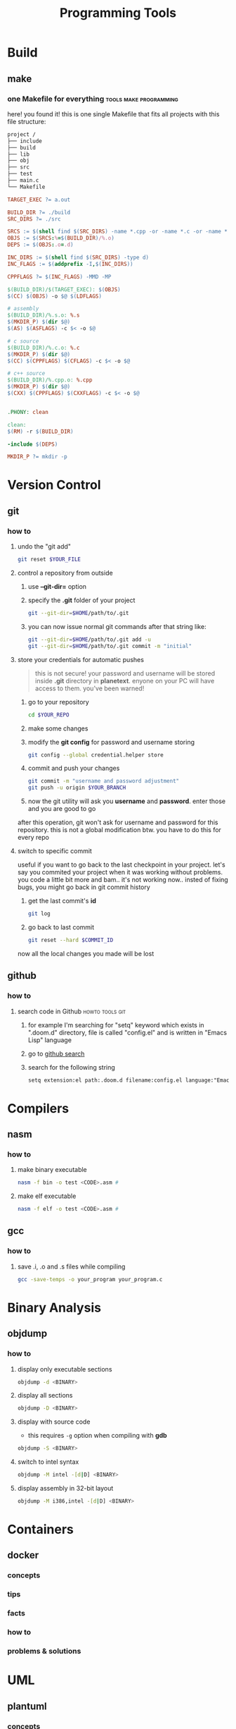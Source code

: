 #+TITLE: Programming Tools
#+STARTUP: overview

* Build
** make
*** one Makefile for everything :tools:make:programming:
:PROPERTIES:
:EXPORT_FILE_NAME: one-makefile-for-everything
:HUGO_BASE_DIR: ~/txt/blog/
:HUGO_SECTION: en/posts
:EXPORT_AUTHOR: savolla
:END:
here! you found it! this is one single Makefile that fits all projects with this file structure:

#+begin_src txt
project /
├── include
├── build
├── lib
├── obj
├── src
├── test
├── main.c
└── Makefile
#+end_src

#+BEGIN_SRC makefile
TARGET_EXEC ?= a.out

BUILD_DIR ?= ./build
SRC_DIRS ?= ./src

SRCS := $(shell find $(SRC_DIRS) -name *.cpp -or -name *.c -or -name *.s)
OBJS := $(SRCS:%=$(BUILD_DIR)/%.o)
DEPS := $(OBJS:.o=.d)

INC_DIRS := $(shell find $(SRC_DIRS) -type d)
INC_FLAGS := $(addprefix -I,$(INC_DIRS))

CPPFLAGS ?= $(INC_FLAGS) -MMD -MP

$(BUILD_DIR)/$(TARGET_EXEC): $(OBJS)
$(CC) $(OBJS) -o $@ $(LDFLAGS)

# assembly
$(BUILD_DIR)/%.s.o: %.s
$(MKDIR_P) $(dir $@)
$(AS) $(ASFLAGS) -c $< -o $@

# c source
$(BUILD_DIR)/%.c.o: %.c
$(MKDIR_P) $(dir $@)
$(CC) $(CPPFLAGS) $(CFLAGS) -c $< -o $@

# c++ source
$(BUILD_DIR)/%.cpp.o: %.cpp
$(MKDIR_P) $(dir $@)
$(CXX) $(CPPFLAGS) $(CXXFLAGS) -c $< -o $@


.PHONY: clean

clean:
$(RM) -r $(BUILD_DIR)

-include $(DEPS)

MKDIR_P ?= mkdir -p
#+END_SRC
* Version Control
** git
*** how to
**** undo the "git add"
#+begin_src sh
git reset $YOUR_FILE
#+end_src
**** control a repository from outside
1. use *--git-dir=* option
2. specify the *.git* folder of your project
   #+begin_src sh
   git --git-dir=$HOME/path/to/.git
   #+end_src
3. you can now issue normal git commands after that string like:
   #+begin_src sh
   git --git-dir=$HOME/path/to/.git add -u
   git --git-dir=$HOME/path/to/.git commit -m "initial"
   #+end_src
**** store your credentials for automatic pushes
#+begin_quote
this is not secure! your password and username will be stored inside *.git* directory in *planetext*. enyone on your PC will have access to them. you've been warned!
#+end_quote

1. go to your repository
   #+begin_src sh
   cd $YOUR_REPO
   #+end_src
2. make some changes
3. modify the *git config* for password and username storing
   #+begin_src sh
   git config --global credential.helper store
   #+end_src
4. commit and push your changes
   #+begin_src sh
   git commit -m "username and password adjustment"
   git push -u origin $YOUR_BRANCH
   #+end_src
5. now the git utility will ask you *username* and *password*. enter those and you are good to go

after this operation, git won't ask for username and password for this repository. this is not a global modification btw. you have to do this for every repo
**** switch to specific commit
useful if you want to go back to the last checkpoint in your project. let's say you commited your project when it was working without problems. you code a little bit more and bam.. it's not working now.. insted of fixing bugs, you might go back in git commit history
1. get the last commit's *id*
   #+begin_src sh
git log
   #+end_src
2. go back to last commit
   #+begin_src sh
git reset --hard $COMMIT_ID
   #+end_src
now all the local changes you made will be lost
** github
*** how to
**** search code in Github :howto:tools:git:
:PROPERTIES:
:EXPORT_FILE_NAME: search-code-in-github
:HUGO_BASE_DIR: ~/txt/blog/
:HUGO_SECTION: en/posts
:EXPORT_AUTHOR: savolla
:END:
1. for example I'm searching for "setq" keyword which exists in ".doom.d" directory, file is called "config.el" and is written in "Emacs Lisp" language
2. go to [[https://www.github.com/search][github search]]
3. search for the following string
   #+begin_src txt
setq extension:el path:.doom.d filename:config.el language:"Emacs Lisp" extension:.el
   #+end_src
* Compilers
** nasm
*** how to
**** make binary executable
#+BEGIN_SRC sh
nasm -f bin -o test <CODE>.asm #
#+END_SRC
**** make elf executable
#+BEGIN_SRC sh
nasm -f elf -o test <CODE>.asm #
#+END_SRC
** gcc
*** how to
**** save .i, .o and .s files while compiling
#+begin_src sh
gcc -save-temps -o your_program your_program.c
#+end_src
* Binary Analysis
** objdump
*** how to
**** display only executable sections
#+BEGIN_SRC sh
objdump -d <BINARY>
#+END_SRC
**** display all sections
#+BEGIN_SRC sh
objdump -D <BINARY>
#+END_SRC
**** display with source code
- this requires =-g= option when compiling with *gdb*
#+BEGIN_SRC sh
objdump -S <BINARY>
#+END_SRC
**** switch to intel syntax
#+BEGIN_SRC sh
objdump -M intel -[d|D] <BINARY>
#+END_SRC
**** display assembly in 32-bit layout
#+BEGIN_SRC sh
objdump -M i386,intel -[d|D] <BINARY>
#+END_SRC
* Containers
** docker
*** concepts
*** tips
*** facts
*** how to
*** problems & solutions
* UML
** plantuml
*** concepts
*** tips
*** facts
*** how to
**** create a basic class diagram
1. use "results output" to show image result
  #+begin_src plantuml :results output
  @startuml
  class A {
      ...
      method1();
      method2();
  }
  class B {
      ...
      method3();
      method4();
  }
  A -> B
  @enduml
#+end_src
**** draw horizontal lines and vertical lines
1. use =->= for horizontal line drawings
2. use =-->= for vertical lines
**** avoid diagonal relation lines
add the following line under @startuml
#+begin_src plantuml
@startuml
skinparam linetype ortho
@enduml
#+end_src
**** increase output image size
add the following line under @startuml
#+begin_src plantuml
@startuml
skinparam dpi 300
@enduml
#+end_src
*** problems & solutions
* Debuggers
** radare2
:PROPERTIES:
:EXPORT_FILE_NAME: radare-notes
:EXPORT_TITLE: radare notes
:HUGO_BASE_DIR: ~/txt/blog/
:HUGO_SECTION: en/posts
:EXPORT_AUTHOR: savolla
:END:
*** key bindings
**** normal mode

#+BEGIN_SRC sh
V               # enter visual mode and show hexdump view
aaa             # analyse the binary. unlocks other functions. do this first you open up a binary
aaaa            # experimnetal analysis. might take more time for huge binaries
afl             # see all funcitons (also called symbols) in the binary
afll            # really cool color coded function list
s <FUNCTION>    # seek to <FUNCTION>
ii              # show imports don't forget to analyse first
iS              # show sections in memory
is              # show all symbols including global, local variables
iz              # show ascii strings
iI              # general binary information
#+END_SRC

*** visual mode

#+BEGIN_SRC sh
p               # disassembler view
pp              # debuggin view
ppp             # byte distribution view
pppp            # byte string view for copying in C or Pyhton
n               # seek to next function
N               # seek to previous funciton
#+END_SRC

*** how to

+ jump to a function from *debug* or *disassembler* view
   1. use j/k keys to navigate on ~call~ instruction
   2. when call instruction is on the top press ~<ENTER>~ key
   3. hit ~u~ to come back

+ see *hex dump* of a function from *disassembler* view
   1. navigate to call just like you do for jumping to funciton
   2. press ~<Shift> p~
   3. come back with ~p~

+ see where a specific function is called across the binary using ~xref~
   1. from *visual mode*
     - seek to the function you want to see where it's called
     - press ~<ENTER>~ key
     - do ~:axt~
   2. from *normal mode*
     - ~s <FUNCTION*NAME>~
     - ~axt~
     this iformation can also be seen from *visual mode* above function name. also if you want to
     see ~jumps~ from a function. use ~axf~

+ ~patch~ a binary
   1. ~r2 -w <BINARY>~ open the binary with *write* permissions
   2. ~aaa~ analyze
   3. ~V~ enter visual mode
   4. ~p~ go to disassembler view
   5. ~:s <ADDRESS*TO*MODIFY>~ seek to address you want to modify
   6. ~:e asm.var.sub=false~ "[var*4h]" notations don't work when modifying. change to [rbp - 4]
   7. ~A~ enter modification mode and *write new instruction in assembly*
   8. hit ~<ENTER>~ two times and done
   9. additionally you can set `asm.var.sub` back to ~true~ if you want

+ how to ~debug~ a binary
   1. ~r2 -d <BINARY>~ open binary with debug mode
   2. ~V~ enter visual mode
   3. ~pp~ enter *disassembler* view
   4. additionally you can increase the *stack size* if you want with ~:e stack.size=256~
   5. ~<F8>~ next instruction
   6. ~<F7>~ step into call
   7. ~db <FUNCTION|ADDRESS>~ set brakepoint
   8. ~dc~ continue. hits the first breakpoint it encounters
   9. ~do~ reopens binary. saves breakpoints so you don't have to set them everytime
   10. in case you lost hit ~.~ to come back to *ip*(instruction pointer)
   11. ~dsf~ step until end of frame. this is handy when you accidentally step into a function

*** info
1. most *visual mode* keys have a *command* equivalent
2. to show *hex dump* in non-visual mode use +*px <BYTE*AMOUNT>**
3. most function won't work in radare2 until you analyze the binary. use +*aaa** and *aaaa* for experimental analysis.
4. you can use *normal mode* commands in *visual mode* as well. use +*:** when you wanna run some r2 commands
5. with +*iI** some important information like *nx*(non-executable stack), *canary*, *pic*(position independent code) can be seen
6. if *pic* is true then the file will randomize *base address* for every run
7. use *<COMMAND>~..* to pipe output to *less* like shell

*** tips
1. always use ~-A~ argument when opening a binary with radare. so you don't have to do
   ~aaa~ everytime. ~-AA~ also can be used bug takes long time on huge binaries

* Web Development
** hugo
this is a static website generator
*** what is
+ draft: this is a parameter which determines the post state. if draft is =true= then the post will not be shown to users

*** how to
**** get started
1. install first
   #+begin_src sh
   sudo pacman -S hugo
   #+end_src
2. create a new site directory
   #+begin_src sh
   hugo new site $YOUR_SITE_NAME
   #+end_src
3. download a theme from [[https://themes.gohugo.io/][here]].
   #+begin_src sh
   cd $YOUR_SITE_NAME
   git clone https://github.com/vaga/hugo-theme-m10c.git themes/m10c
   #+end_src
4. start the server to run your site
   #+begin_src sh
   cd $YOUR_SITE_NAME
   hugo server
   #+end_src
   find the localhost address and port in the output and open this url in browser. this port number is usualy *1313*
5. open in browser
   #+begin_src sh
   $YOUR_BROSWER http://localholt:$PORT_NUMBER
   #+end_src
**** embed your telegram account
1. fire up your *telegram*
2. go to *settings*
3. click on your *username* (it has '@' at the beginning)
4. at the bottom of the menu, you will see a link like;
   #+begin_quote
https://t.me/YOUR_USERNAME
   #+end_quote
5. take this link and add to your website by following your theme's *social settings*

*** examples
**** config.toml file
#+begin_src toml
baseURL = "http://example.org/"
languageCode = "en-us"
DefaultContentLanguage = "en"
title = "Meghna"
theme = "meghna-hugo"
summaryLength = 10

[taxonomies]
  author = "author"
  category = "categories"
  tag = "tags"

# Menu
[menu]
    [[menu.nav]]
    name = "About Us"
    URL = "about"
    weight = 2

    [[menu.nav]]
    name = "Service"
    URL = "services"
    weight = 3

    [[menu.nav]]
    name = "Portfolio"
    URL = "portfolio"
    weight = 4

    [[menu.nav]]
    name = "Team"
    URL = "our-team"
    weight = 5

    [[menu.nav]]
    name = "Pricing"
    URL = "pricing"
    weight = 6

    [[menu.nav]]
    name = "Blog"
    URL = "blog"
    weight = 7

    [[menu.nav]]
    name = "Contact"
    URL = "contact-us"
    weight = 8

# Site params
[params]
home= "Home"
logo = "images/logo.png"
gmapAPI = "https://maps.googleapis.com/maps/api/js?key=AIzaSyCcABaamniA6OL5YvYSpB3pFMNrXwXnLwU&libraries=places"
# Meta data
description = "Responsive Multipurpose Parallax HTML5 Template"
author = "Themefisher"
# Google Analitycs
googleAnalitycsID = "Your ID"
custom_css = ["css/custom.css"]

    # Banner Section
    [params.banner]
    enable = true
    bgImage = "images/slider/hero-area.jpg"
    icon = "tf-ion-play"
    heading = "Experience the new reality"
    content= "Lorem ipsum dolor sit amet consectetur adipisicing elit. Fugit, excepturi. At recusandae sit perferendis autem,iste tempora nostrum numquam sapiente!"
    btn = true
    btnText="Explore Us"
    btnURL="#services"

    # call to action
    [params.cta]
    enable = true
    title = "Great Design & Incredible Features"
    content = "Lorem ipsum dolor sit amet consectetur adipisicing elit. Officiis tenetur odio impedit incidunt? Omnis accusantium ea reiciendis, fugit commodi nostrum."
    btnURL = "#"
    btnText = "Start a project with us"

    # counter
    [params.counter]
    enable = true
    bgImage = "images/backgrounds/bg-1.jpg"
        [[params.counter.counterItem]]
        title = "Happy Clients"
        icon = "tf-ion-android-happy"
        count = "320"

        [[params.counter.counterItem]]
        title = "Projects completed"
        icon = "tf-ion-archive"
        count = "565"

        [[params.counter.counterItem]]
        title = "Positive feedback"
        icon = "tf-ion-thumbsup"
        count = "95"

        [[params.counter.counterItem]]
        title = "Cups of Coffee"
        icon = "tf-ion-coffee"
        count = "2500"

    # footer
    [params.footer]
        copyright = "Themefisher Team"
        copyrightURL = "http://www.themefisher.com"

        # social Icons
        [[params.footer.socialIcon]]
        icon = "tf-ion-social-facebook"
        url = "#"

        [[params.footer.socialIcon]]
        icon = "tf-ion-social-twitter"
        url = "#"

        [[params.footer.socialIcon]]
        icon = "tf-ion-social-google-outline"
        url = "#"

        [[params.footer.socialIcon]]
        icon = "tf-ion-social-youtube"
        url = "#"

        [[params.footer.socialIcon]]
        icon = "tf-ion-social-linkedin"
        url = "#"

        [[params.footer.socialIcon]]
        icon = "tf-ion-social-dribbble-outline"
        url = "#"

        [[params.footer.socialIcon]]
        icon = "tf-ion-social-pinterest-outline"
        url = "#"
#+end_src
